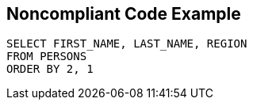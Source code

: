 == Noncompliant Code Example

[source,text]
----
SELECT FIRST_NAME, LAST_NAME, REGION
FROM PERSONS
ORDER BY 2, 1
----
